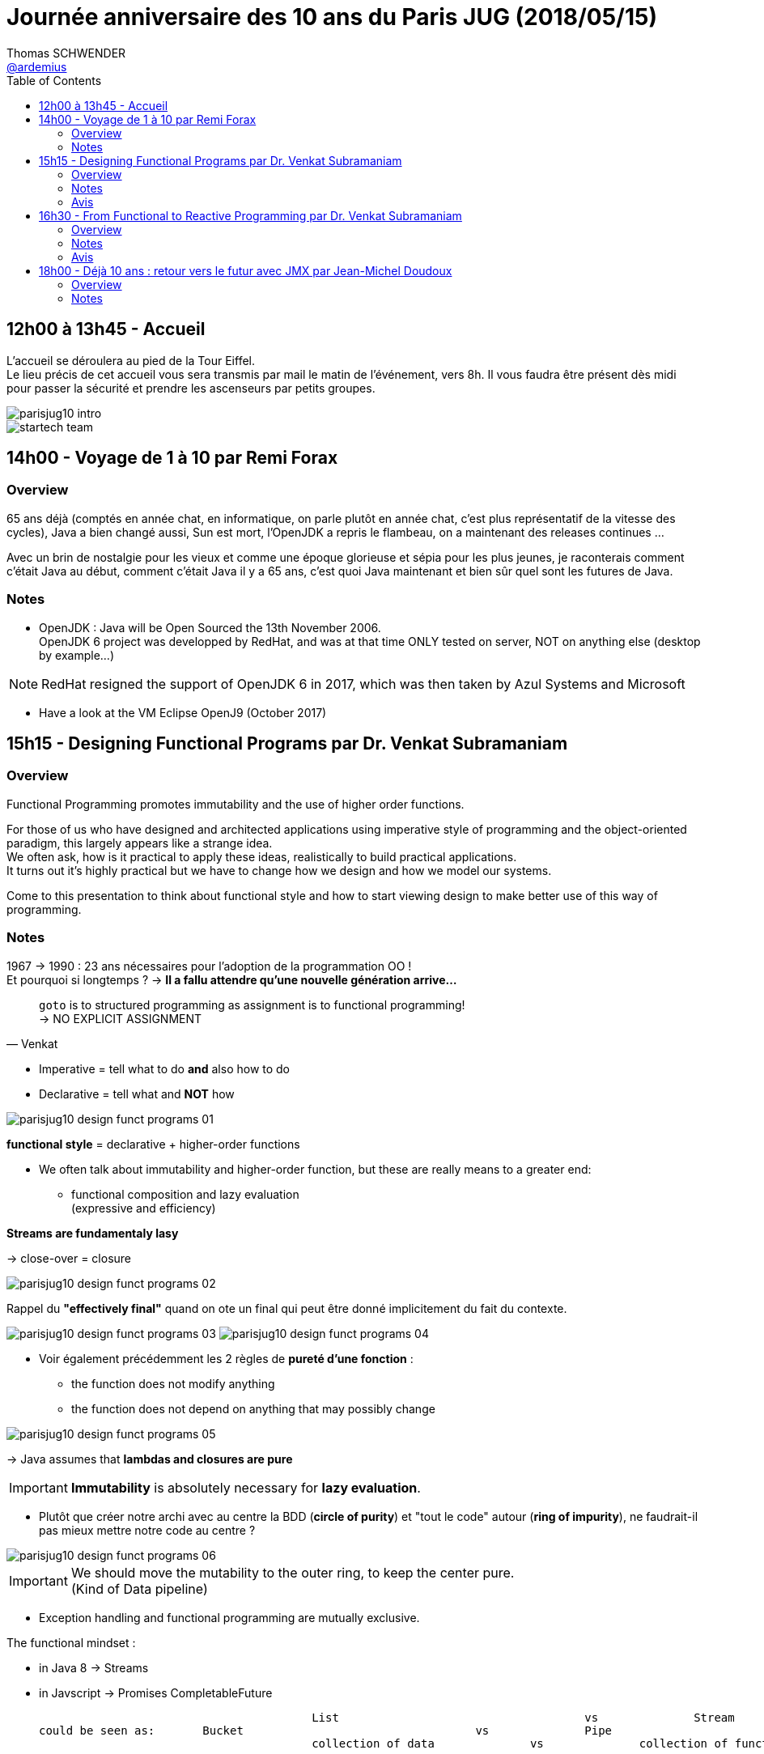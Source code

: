 = Journée anniversaire des 10 ans du Paris JUG (2018/05/15)
Thomas SCHWENDER <https://github.com/ardemius[@ardemius]>
// Handling GitHub admonition blocks icons
ifndef::env-github[:icons: font]
ifdef::env-github[]
:status:
:outfilesuffix: .adoc
:caution-caption: :fire:
:important-caption: :exclamation:
:note-caption: :paperclip:
:tip-caption: :bulb:
:warning-caption: :warning:
endif::[]
:imagesdir: images
:source-highlighter: highlightjs
// Next 2 ones are to handle line breaks in some particular elements (list, footnotes, etc.)
:lb: pass:[<br> +]
:sb: pass:[<br>]
// check https://github.com/Ardemius/personal-wiki/wiki/AsciiDoctor-tips for tips on table of content in GitHub
:toc: macro
//:toclevels: 3

toc::[]

== 12h00 à 13h45 - Accueil

L’accueil se déroulera au pied de la Tour Eiffel. +
Le lieu précis de cet accueil vous sera transmis par mail le matin de l’événement, vers 8h. Il vous faudra être présent dès midi pour passer la sécurité et prendre les ascenseurs par petits groupes.

image::parisjug10-intro.jpg[]
image::startech-team.jpg[]

== 14h00 - Voyage de 1 à 10 par Remi Forax

=== Overview

65 ans déjà (comptés en année chat, en informatique, on parle plutôt en année chat, c'est plus représentatif de la vitesse des cycles), Java a bien changé aussi, Sun est mort, l'OpenJDK a repris le flambeau, on a maintenant des releases continues ... 

Avec un brin de nostalgie pour les vieux et comme une époque glorieuse et sépia pour les plus jeunes, je raconterais comment c’était Java au début, comment c'était Java il y a 65 ans, c'est quoi Java maintenant et bien sûr quel sont les futures de Java. 

=== Notes

* OpenJDK : Java will be Open Sourced the 13th November 2006. +
OpenJDK 6 project was developped by RedHat, and was at that time ONLY tested on server, NOT on anything else (desktop by example...)

NOTE: RedHat resigned the support of OpenJDK 6 in 2017, which was then taken by Azul Systems and Microsoft

* Have a look at the VM Eclipse OpenJ9 (October 2017)

== 15h15 - Designing Functional Programs par Dr. Venkat Subramaniam

=== Overview

Functional Programming promotes immutability and the use of higher order functions. 

For those of us who have designed and architected applications using imperative style of programming and the object-oriented paradigm, this largely appears like a strange idea. +
We often ask, how is it practical to apply these ideas, realistically to build practical applications. +
It turns out it's highly practical but we have to change how we design and how we model our systems. 

Come to this presentation to think about functional style and how to start viewing design to make better use of this way of programming.

=== Notes

1967 -> 1990 : 23 ans nécessaires pour l'adoption de la programmation OO ! +
Et pourquoi si longtemps ? -> *Il a fallu attendre qu'une nouvelle génération arrive...*

[quote, Venkat]
____
`goto` is to structured programming as assignment is to functional programming! +
-> NO EXPLICIT ASSIGNMENT
____

* Imperative = tell what to do *and* also how to do
* Declarative = tell what and *NOT* how

image::parisjug10_design-funct-programs_01.jpg[]

*functional style* = declarative + higher-order functions

* We often talk about immutability and higher-order function, but these are really means to a greater end:
	** functional composition and lazy evaluation +
	(expressive and efficiency)

*Streams are fundamentaly lasy*

-> close-over = closure

image::parisjug10_design-funct-programs_02.jpg[]

Rappel du *"effectively final"* quand on ote un final qui peut être donné implicitement du fait du contexte.

image:parisjug10_design-funct-programs_03.jpg[]
image:parisjug10_design-funct-programs_04.jpg[]

* Voir également précédemment les 2 règles de *pureté d'une fonction* :
	** the function does not modify anything
	** the function does not depend on anything that may possibly change

image::parisjug10_design-funct-programs_05.jpg[]

-> Java assumes that *lambdas and closures are pure*

IMPORTANT: *Immutability* is absolutely necessary for *lazy evaluation*.

* Plutôt que créer notre archi avec au centre la BDD (*circle of purity*) et "tout le code" autour (*ring of impurity*), ne faudrait-il pas mieux mettre notre code au centre ?

image::parisjug10_design-funct-programs_06.jpg[]

[IMPORTANT]
====
We should move the mutability to the outer ring, to keep the center pure. +
(Kind of Data pipeline)
====

* Exception handling and functional programming are mutually exclusive.

The functional mindset :

* in Java 8 -> Streams
* in Javscript -> Promises CompletableFuture

					List 					vs 		Stream
could be seen as: 	Bucket					vs 		Pipe
					collection of data 		vs 		collection of functions

IMPORTANT: *Stream* does *NOT* execute each function for each value, instead it *executes a collection of function for each value*, but only as necessary.

=== Avis

Venkat est un fantastique speaker, très clair, super anglais, dynamique et plein d'humour. +
De plus, c'est bien la 1ere conf que je vois se dérouler sous la forme d'un live coding et présentation sur Notepad++
*Fantastique conf à revoir.*

-> On peut trouver https://www.youtube.com/watch?v=s6T-t_shpQg[la même conf sur YouTube, lors des XP Days Ukraine] (2018/02)

== 16h30 - From Functional to Reactive Programming par Dr. Venkat Subramaniam

=== Overview

We're in the midst of renewed interest in functional programming. +
At the same time we see quite a bit of excitement around reactive programming. 

Where did reactive programming come from? +
How is it related to functional programming, if at all? 

In this presentation we will discuss the merits of reactive programming and how functional programming concepts seamlessly transition into the programming model espoused by reactive programming.

=== Notes

* Learn a new language is not that difficult -> *learning a new paradigm is a lot more*

* We are moving towards "Collection Pipeline Pattern" (cf https://martinfowler.com/articles/collection-pipeline/[l'article de Martin FOWLER])
+
imamge::parisjug10_from-funct-to-react_01.jpg[]

* Formerly : *CRUD*
	** database -> process / function -> database
* And now Dataflow computation : d -> f -> d -> f -> d -> f
	** Amazon lambdas and serverless

IMPORTANT: Reactive programming *IS* dataflow computation

* In life, we should never share 2 thinkgs:
	** toothbrush
	** database

+
-> Do *not* expose your database, instead, *export your data*

Reactive applications:

* Elastic
* Message Driven
* Responsive
* Resilience

-> *Reactive proramming is functional programming++* +
It is built on *functional composition* and *lazy evaluation*.

Reactive programming is a very good application of functional programming.

==== Example with RX Java (io.reactivex.Flowable)

image:parisjug10_from-funct-to-react_02.jpg[]
image:parisjug10_from-funct-to-react_03.jpg[]

* *Java 8 Streams* : "push at your pace" which is not a good thing +
-> Whereas with Reactive Streams, there is *backpressure*.

[IMPORTANT]
====
Info très intéressante de Venkat dans la gestion des erreurs.

Venkat n'aime pas la gestion des erreurs via les Monades, car ces dernières gèrent le "bon" cas ET le "mauvais" (l'erreur). +
Dans le même flux de programmation on se retrouve donc à gérer 2 types d'objets différents, d'où une *cohérence moindre*.

Avec la programmation reactive, on dispose d'un flux normal ET d'un flux d'erreur, chacun gérant son type d'objets, d'où une meilleure cohésion.
====

.Differences between Java 8 streams and Reactive streams
image::parisjug10_from-funct-to-react_04.jpg[]

(qtip = cotons-tiges)

=== Avis

Tout aussi bon que le talk précédent 

-> On peut également trouver https://www.youtube.com/watch?v=kfSSKM9y_0E[la même conf au Warsaw JUG] (2017/11)

== 18h00 - Déjà 10 ans : retour vers le futur avec JMX par Jean-Michel Doudoux

=== Overview

Profitons de ce dixième anniversaire pour :

* faire une rétrospective des apports de Java et du Paris JUG à la communauté durant cette décennie,
* et esquisser leur futur.

=== Notes

Un bon balayage des 10 dernières années en termes de techno, et tout spécialement Java.

image::parisjug10_java-retour-vers-le-futur_01.jpg[]

image::parisjug10_java-retour-vers-le-futur_02.jpg[]

image::parisjug10_java-retour-vers-le-futur_03.jpg[]

-> *Jakarta* EE : focus *cloud native* et *microservices*



